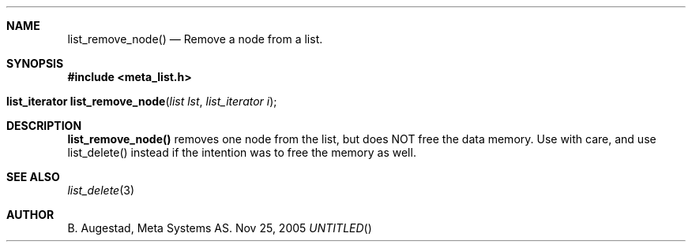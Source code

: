 .Dd Nov 25, 2005
.Th list_remove_node 3
.Sh NAME
.Nm list_remove_node() 
.Nd Remove a node from a list.
.Sh SYNOPSIS
.Fd #include <meta_list.h>
.Fo "list_iterator list_remove_node"
.Fa "list lst"
.Fa "list_iterator i"
.Fc
.br
.Sh DESCRIPTION
.Nm
removes one node from the list, but does NOT free the data memory.
Use with care, and use list_delete() instead if the intention was to free
the memory as well.
.Sh SEE ALSO
.Xr list_delete 3
.Sh AUTHOR
B. Augestad, Meta Systems AS.
